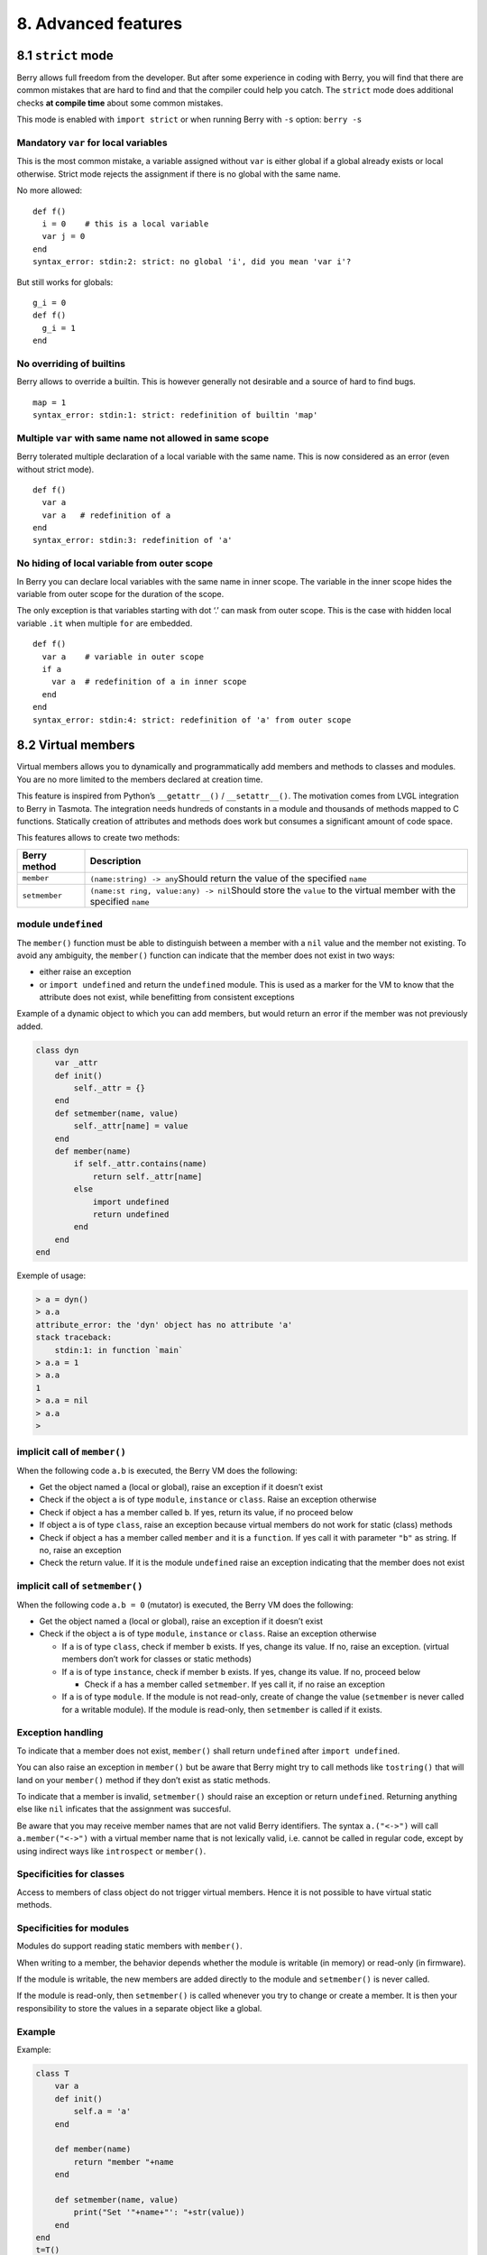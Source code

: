 8. Advanced features
====================

8.1 ``strict`` mode
-------------------

Berry allows full freedom from the developer. But after some experience
in coding with Berry, you will find that there are common mistakes that
are hard to find and that the compiler could help you catch. The
``strict`` mode does additional checks **at compile time** about some
common mistakes.

This mode is enabled with ``import strict`` or when running Berry with
``-s`` option: ``berry -s``

Mandatory ``var`` for local variables
~~~~~~~~~~~~~~~~~~~~~~~~~~~~~~~~~~~~~

This is the most common mistake, a variable assigned without ``var`` is
either global if a global already exists or local otherwise. Strict mode
rejects the assignment if there is no global with the same name.

No more allowed:

::

   def f()
     i = 0    # this is a local variable
     var j = 0
   end
   syntax_error: stdin:2: strict: no global 'i', did you mean 'var i'?

But still works for globals:

::

   g_i = 0
   def f()
     g_i = 1
   end

No overriding of builtins
~~~~~~~~~~~~~~~~~~~~~~~~~

Berry allows to override a builtin. This is however generally not
desirable and a source of hard to find bugs.

::

   map = 1
   syntax_error: stdin:1: strict: redefinition of builtin 'map'

Multiple ``var`` with same name not allowed in same scope
~~~~~~~~~~~~~~~~~~~~~~~~~~~~~~~~~~~~~~~~~~~~~~~~~~~~~~~~~

Berry tolerated multiple declaration of a local variable with the same
name. This is now considered as an error (even without strict mode).

::

   def f()
     var a
     var a   # redefinition of a
   end
   syntax_error: stdin:3: redefinition of 'a'

No hiding of local variable from outer scope
~~~~~~~~~~~~~~~~~~~~~~~~~~~~~~~~~~~~~~~~~~~~

In Berry you can declare local variables with the same name in inner
scope. The variable in the inner scope hides the variable from outer
scope for the duration of the scope.

The only exception is that variables starting with dot ‘.’ can mask from
outer scope. This is the case with hidden local variable ``.it`` when
multiple ``for`` are embedded.

::

   def f()
     var a    # variable in outer scope
     if a
       var a  # redefinition of a in inner scope
     end
   end
   syntax_error: stdin:4: strict: redefinition of 'a' from outer scope

8.2 Virtual members
-------------------

Virtual members allows you to dynamically and programmatically add
members and methods to classes and modules. You are no more limited to
the members declared at creation time.

This feature is inspired from Python’s ``__getattr__()`` /
``__setattr__()``. The motivation comes from LVGL integration to Berry
in Tasmota. The integration needs hundreds of constants in a module and
thousands of methods mapped to C functions. Statically creation of
attributes and methods does work but consumes a significant amount of
code space.

This features allows to create two methods:

+-----------------------------------+-----------------------------------+
| Berry method                      | Description                       |
+===================================+===================================+
| ``member``                        | ``(name:string) -> any``\ Should  |
|                                   | return the value of the specified |
|                                   | ``name``                          |
+-----------------------------------+-----------------------------------+
| ``setmember``                     | ``(name:st                        |
|                                   | ring, value:any) -> nil``\ Should |
|                                   | store the ``value`` to the        |
|                                   | virtual member with the specified |
|                                   | ``name``                          |
+-----------------------------------+-----------------------------------+

module ``undefined``
~~~~~~~~~~~~~~~~~~~~

The ``member()`` function must be able to distinguish between a member
with a ``nil`` value and the member not existing. To avoid any
ambiguity, the ``member()`` function can indicate that the member does
not exist in two ways:

-  either raise an exception
-  or ``import undefined`` and return the ``undefined`` module. This is
   used as a marker for the VM to know that the attribute does not
   exist, while benefitting from consistent exceptions

Example of a dynamic object to which you can add members, but would
return an error if the member was not previously added.

.. code:: berry

   class dyn
       var _attr
       def init()
           self._attr = {}
       end
       def setmember(name, value)
           self._attr[name] = value
       end
       def member(name)
           if self._attr.contains(name)
               return self._attr[name]
           else
               import undefined
               return undefined
           end
       end
   end

Exemple of usage:

.. code:: berry

   > a = dyn()
   > a.a
   attribute_error: the 'dyn' object has no attribute 'a'
   stack traceback:
       stdin:1: in function `main`
   > a.a = 1
   > a.a
   1
   > a.a = nil
   > a.a
   >

implicit call of ``member()``
~~~~~~~~~~~~~~~~~~~~~~~~~~~~~

When the following code ``a.b`` is executed, the Berry VM does the
following:

-  Get the object named ``a`` (local or global), raise an exception if
   it doesn’t exist
-  Check if the object ``a`` is of type ``module``, ``instance`` or
   ``class``. Raise an exception otherwise
-  Check if object ``a`` has a member called ``b``. If yes, return its
   value, if no proceed below
-  If object ``a`` is of type ``class``, raise an exception because
   virtual members do not work for static (class) methods
-  Check if object ``a`` has a member called ``member`` and it is a
   ``function``. If yes call it with parameter ``"b"`` as string. If no,
   raise an exception
-  Check the return value. If it is the module ``undefined`` raise an
   exception indicating that the member does not exist

implicit call of ``setmember()``
~~~~~~~~~~~~~~~~~~~~~~~~~~~~~~~~

When the following code ``a.b = 0`` (mutator) is executed, the Berry VM
does the following:

-  Get the object named ``a`` (local or global), raise an exception if
   it doesn’t exist
-  Check if the object ``a`` is of type ``module``, ``instance`` or
   ``class``. Raise an exception otherwise

   -  If ``a`` is of type ``class``, check if member ``b`` exists. If
      yes, change its value. If no, raise an exception. (virtual members
      don’t work for classes or static methods)
   -  If ``a`` is of type ``instance``, check if member ``b`` exists. If
      yes, change its value. If no, proceed below

      -  Check if ``a`` has a member called ``setmember``. If yes call
         it, if no raise an exception

   -  If ``a`` is of type ``module``. If the module is not read-only,
      create of change the value (``setmember`` is never called for a
      writable module). If the module is read-only, then ``setmember``
      is called if it exists.

Exception handling
~~~~~~~~~~~~~~~~~~

To indicate that a member does not exist, ``member()`` shall return
``undefined`` after ``import undefined``.

You can also raise an exception in ``member()`` but be aware that Berry
might try to call methods like ``tostring()`` that will land on your
``member()`` method if they don’t exist as static methods.

To indicate that a member is invalid, ``setmember()`` should raise an
exception or return ``undefined``. Returning anything else like ``nil``
inficates that the assignment was succesful.

Be aware that you may receive member names that are not valid Berry
identifiers. The syntax ``a.("<->")`` will call ``a.member("<->")`` with
a virtual member name that is not lexically valid, i.e. cannot be called
in regular code, except by using indirect ways like ``introspect`` or
``member()``.

Specificities for classes
~~~~~~~~~~~~~~~~~~~~~~~~~

Access to members of class object do not trigger virtual members. Hence
it is not possible to have virtual static methods.

Specificities for modules
~~~~~~~~~~~~~~~~~~~~~~~~~

Modules do support reading static members with ``member()``.

When writing to a member, the behavior depends whether the module is
writable (in memory) or read-only (in firmware).

If the module is writable, the new members are added directly to the
module and ``setmember()`` is never called.

If the module is read-only, then ``setmember()`` is called whenever you
try to change or create a member. It is then your responsibility to
store the values in a separate object like a global.

Example
~~~~~~~

Example:

.. code:: python

   class T
       var a
       def init()
           self.a = 'a'
       end

       def member(name)
           return "member "+name
       end

       def setmember(name, value)
           print("Set '"+name+"': "+str(value))
       end
   end
   t=T()

Now let’s try it:

.. code:: berry

   > t.a
   'a'
   > t.b
   'member b'
   > t.foo
   'member foo'
   > t.bar = 2
   Set 'bar': 2

This works for modules too:

.. code:: berry

   m = module()
   m.a = 1
   m.member = def (name)
       return "member "+name
   end
   m.setmember(name, value)
       print("Set '"+name+"': "+str(value))
   end

Trying:

::

   > m.a
   1
   > m.b
   'member b'
   > m.c = 3   # the allocation is valid so `setmember()` is not called
   > m.c
   3

More advanced example:

.. code:: berry

   > class A
       var i
     
       def member(n)
         if n == 'ii' return self.i end
         return nil     # we make it explicit here, but this line is optional
       end

       def setmember(n, v)
         if n == 'ii' self.i = v end
       end
     end
   > a=A()

   > a.i      # returns nil
   > a.ii     # implicitly calls `a.member("ii")`
   attribute_error: the 'A' object has no attribute 'ii'
   stack traceback:
       stdin:1: in function `main`
   # returns an exception since the member is nil (considered is non-existant)

   > a.ii = 42    # implicitly calls `a.setmember("ii", 42)`
   > a.ii         # implicitly calls `a.member("ii")` and returns `42`
   42
   > a.i          # the concrete variable was changed too
   42

8.3 How-to package a module
---------------------------

This guide drives you through the different options of packaging code
for reuse using Berry’s ``import`` directive.

Behavior of ``import``
~~~~~~~~~~~~~~~~~~~~~~

When you use ``import <module> [as <name>]``, the following steps
happen:

-  There is a global cache of all modules already imported. If
   ``<module>`` was already imported, ``import`` returns the value in
   cache already returned by the first call to ``import``. No other
   actions are taken.
-  ``import`` searches for a module of name ``<module>`` in the
   following order:

1. in native modules embedded in the firmware at compile time
2. in file system, starting with current directory, then iterating in
   all directories from ``sys.path``: look for file ``<name>``, then
   ``<name>.bec`` (compiled bytecode), then ``<name>.be``. If
   ``BE_USE_SHARED_LIB`` is enabled, it also looks for shared libraries
   like ``<name>.so`` or ``<name>.dll`` although this optional is
   generally not available on MCUs.

-  The code loaded is executed. The code should finish with a ``return``
   statement. The object returned is stored in the global cache and made
   available to caller (in local or global scope).
-  If the returned object is a ``module`` and if the module as a
   ``init`` member, then an extra step is taken. The function
   ``<module>.init(m)`` is called passing as argument the module object
   itself. The value returned by ``init()`` replaces the value in the
   global cache. Note that the ``init()`` is called at most once during
   the first ``import``.

Note: an implicit ``init(m)`` function is always present in all modules,
even if none was declared. This implicit function has no effect.

Packaging a module
~~~~~~~~~~~~~~~~~~

Here is a simple example of a module:

File ``demo_module.be``:

.. code:: berry

   # simple module
   # use `import demo_module`

   demo_module = module("demo_module")

   demo_module.foo = "bar"

   demo_module.say_hello = def ()
       print("Hello Berry!")
   end

   return demo_module      # return the module as the output of import

Example of use:

.. code:: berry

   > import demo_module

   > demo_module
   <module: demo_module>

   > demo_module.say_hello()
   Hello Berry!

   > demo_module.foo
   'bar'
   > demo_module.foo = "baz"     # the module is writable, although this is highly discouraged
   > demo_module.foo
   'baz'

Package a singleton (monad)
~~~~~~~~~~~~~~~~~~~~~~~~~~~

The problem of using modules is that they don’t have instance variables
to keep track of data. They are essentially designed for state-less
libraries.

Below you will find an elegant way of packaging a class singleton
returned as an ``import statement``.

To do this, we use different tricks. First we declare the class for the
singleton as an inner class of a function, this prevents from polluting
the global namespace with this class. I.e. the class will not be
accessible by other code.

Second we declare a module ``init()`` function that creates the class,
creates the instance and returns it.

By this scheme, ``import <module>`` actually returns an instance of a
hidden class.

Example of ``demo_monad.be``:

.. code:: berry

   # simple monad
   # use `import demo_monad`

   demo_monad = module("demo_monad")

   # the module has a single member `init()` and delegates everything to the inner class
   demo_monad.init = def (m)
       
       # inncer class
       class my_monad
           var i

           def init()
               self.i = 0
           end

           def say_hello()
               print("Hello Berry!")
           end
       end

       # return a single instance for this class
       return my_monad()
   end

   return demo_monad      # return the module as the output of import, which is eventually replaced by the return value of 'init()'

Example:

.. code:: berry

   > import demo_monad
   > demo_monad
   <instance: my_monad()>     # it's an instance not a module

   > demo_monad.say_hello()
   Hello Berry!

   > demo_monad.i = 42        # you can use it like any instance
   > demo_monad.i
   42

   > demo_monad.j = 0         # there is strong member checking compared to modules
   attribute_error: class 'my_monad' cannot assign to attribute 'j'
   stack traceback:
       stdin:1: in function `main`

8.4 Solidification
------------------

Solidification is the process of capturing compiled Berry structures and
code (classes, modules, maps, lists…) and storing them into firmware. It
reduces dramatically the use of memory, but has some limitations.

``solidify`` module
~~~~~~~~~~~~~~~~~~~

Solidification is handle by ``solidify`` module. This module is not
compiled by default because of its size (~10kB). You need to compile
with ``#define BE_USE_SOLIDIFY_MODULE 1`` directive.

The module has a single member ``dump(x)`` that takes a single argument
(the object to solidify) and output to ``stdout`` the solidified code.

By default, solidify adds all string constants to the global pool. You
can generate weak strings instead (eligible to pruning by the linker) by
setting the second argument to ``true``.

By default ``solidify.dump`` outputs the solidified code to standard
output. You can specify a file as third argument. The file needs to be
open in writeable mode, and is not closed so that you can concatenate
multiple objects.

``solidify.dump(object:any, [, strings_weak:bool, file_out:file]) -> nil``

Solidification of functions
~~~~~~~~~~~~~~~~~~~~~~~~~~~

You can solidify a single function.

Example:

.. code:: berry

   > def f() return "hello" end
   > import solidify
   > solidify.dump(f)

.. code:: c

   /********************************************************************
   ** Solidified function: f
   ********************************************************************/
   be_local_closure(f,   /* name */
     be_nested_proto(
       0,                          /* nstack */
       0,                          /* argc */
       0,                          /* varg */
       0,                          /* has upvals */
       NULL,                       /* no upvals */
       0,                          /* has sup protos */
       NULL,                       /* no sub protos */
       1,                          /* has constants */
       ( &(const bvalue[ 1]) {     /* constants */
       /* K0   */  be_nested_str(hello),
       }),
       &be_const_str_f,
       &be_const_str_solidified,
       ( &(const binstruction[ 1]) {  /* code */
         0x80060000,  //  0000  RET    1   K0
       })
     )
   );
   /*******************************************************************/

To compile using weak strings (i.e. strings that can be eliminated by
the linker if the object is not included in the target executable), use
``solidify.dump(f, true)``:

.. code:: c


   /********************************************************************
   ** Solidified function: f
   ********************************************************************/
   be_local_closure(f,   /* name */
     be_nested_proto(
       0,                          /* nstack */
       0,                          /* argc */
       0,                          /* varg */
       0,                          /* has upvals */
       NULL,                       /* no upvals */
       0,                          /* has sup protos */
       NULL,                       /* no sub protos */
       1,                          /* has constants */
       ( &(const bvalue[ 1]) {     /* constants */
       /* K0   */  be_nested_str_weak(hello),
       }),
       be_str_weak(f),
       &be_const_str_solidified,
       ( &(const binstruction[ 1]) {  /* code */
         0x80060000,  //  0000  RET    1   K0
       })
     )
   );
   /*******************************************************************/

Solidification of classes
~~~~~~~~~~~~~~~~~~~~~~~~~

When you solidify a class, it embeds all the sub-elements. An ``C`` stub
is also added to create the class and add it to the global scope.

.. code:: berry

   >  class demo
         var i
         static foo = "bar"

         def init()
             self.i = 0
         end

         def say_hello()
             print("Hello Berry!")
         end
     end
   > import solidify
   > solidify.dump(demo)

.. code:: c


   /********************************************************************
   ** Solidified function: init
   ********************************************************************/
   be_local_closure(demo_init,   /* name */
     be_nested_proto(
       1,                          /* nstack */
       1,                          /* argc */
       2,                          /* varg */
       0,                          /* has upvals */
       NULL,                       /* no upvals */
       0,                          /* has sup protos */
       NULL,                       /* no sub protos */
       1,                          /* has constants */
       ( &(const bvalue[ 2]) {     /* constants */
       /* K0   */  be_nested_str(i),
       /* K1   */  be_const_int(0),
       }),
       &be_const_str_init,
       &be_const_str_solidified,
       ( &(const binstruction[ 2]) {  /* code */
         0x90020101,  //  0000  SETMBR R0  K0  K1
         0x80000000,  //  0001  RET    0
       })
     )
   );
   /*******************************************************************/


   /********************************************************************
   ** Solidified function: say_hello
   ********************************************************************/
   be_local_closure(demo_say_hello,   /* name */
     be_nested_proto(
       3,                          /* nstack */
       1,                          /* argc */
       2,                          /* varg */
       0,                          /* has upvals */
       NULL,                       /* no upvals */
       0,                          /* has sup protos */
       NULL,                       /* no sub protos */
       1,                          /* has constants */
       ( &(const bvalue[ 1]) {     /* constants */
       /* K0   */  be_nested_str(Hello_X20Berry_X21),
       }),
       &be_const_str_say_hello,
       &be_const_str_solidified,
       ( &(const binstruction[ 4]) {  /* code */
         0x60040001,  //  0000  GETGBL R1  G1
         0x58080000,  //  0001  LDCONST    R2  K0
         0x7C040200,  //  0002  CALL   R1  1
         0x80000000,  //  0003  RET    0
       })
     )
   );
   /*******************************************************************/


   /********************************************************************
   ** Solidified class: demo
   ********************************************************************/
   be_local_class(demo,
       1,
       NULL,
       be_nested_map(4,
       ( (struct bmapnode*) &(const bmapnode[]) {
           { be_const_key(i, -1), be_const_var(0) },
           { be_const_key(say_hello, 2), be_const_closure(demo_say_hello_closure) },
           { be_const_key(init, -1), be_const_closure(demo_init_closure) },
           { be_const_key(foo, 1), be_nested_str(bar) },
       })),
       (bstring*) &be_const_str_demo
   );
   /*******************************************************************/

   void be_load_demo_class(bvm *vm) {
       be_pushntvclass(vm, &be_class_demo);
       be_setglobal(vm, "demo");
       be_pop(vm, 1);
   }

Sub-classes are also supported.

.. code:: berry

   > class demo_sub : demo
         var j

         def init()
             super(self).init()
             self.j = 1
         end
     end
   > solidify.dump(demo_sub)

.. code:: c


   /********************************************************************
   ** Solidified function: init
   ********************************************************************/
   be_local_closure(demo_sub_init,   /* name */
     be_nested_proto(
       3,                          /* nstack */
       1,                          /* argc */
       0,                          /* varg */
       0,                          /* has upvals */
       NULL,                       /* no upvals */
       0,                          /* has sup protos */
       NULL,                       /* no sub protos */
       1,                          /* has constants */
       ( &(const bvalue[ 3]) {     /* constants */
       /* K0   */  be_nested_str(init),
       /* K1   */  be_nested_str(j),
       /* K2   */  be_const_int(1),
       }),
       &be_const_str_init,
       &be_const_str_solidified,
       ( &(const binstruction[ 7]) {  /* code */
         0x60040003,  //  0000  GETGBL R1  G3
         0x5C080000,  //  0001  MOVE   R2  R0
         0x7C040200,  //  0002  CALL   R1  1
         0x8C040300,  //  0003  GETMET R1  R1  K0
         0x7C040200,  //  0004  CALL   R1  1
         0x90020302,  //  0005  SETMBR R0  K1  K2
         0x80000000,  //  0006  RET    0
       })
     )
   );
   /*******************************************************************/


   /********************************************************************
   ** Solidified class: demo_sub
   ********************************************************************/
   extern const bclass be_class_demo;
   be_local_class(demo_sub,
       1,
       &be_class_demo,
       be_nested_map(2,
       ( (struct bmapnode*) &(const bmapnode[]) {
           { be_const_key(init, -1), be_const_closure(demo_sub_init_closure) },
           { be_const_key(j, 0), be_const_var(0) },
       })),
       be_str_literal("demo_sub")
   );
   /*******************************************************************/

   void be_load_demo_sub_class(bvm *vm) {
       be_pushntvclass(vm, &be_class_demo_sub);
       be_setglobal(vm, "demo_sub");
       be_pop(vm, 1);
   }

Solidification of modules
~~~~~~~~~~~~~~~~~~~~~~~~~

When you solidify a module, it embeds all the sub-elements. It also
works with embedded lists or maps.

.. code:: berry

   > def say_hello() print("Hello Berry!") end
   > m = module("demo_module")
   > m.i = 0
   > m.s = "foo"
   > m.f = say_hello
   > m.l = [0,1,"a"]
   > m.m = {"a":"b", "2":3}
   > import solidify
   > solidify.dump(m)

.. code:: c

   /********************************************************************
   ** Solidified function: say_hello
   ********************************************************************/
   be_local_closure(demo_module_say_hello,   /* name */
     be_nested_proto(
       2,                          /* nstack */
       0,                          /* argc */
       0,                          /* varg */
       0,                          /* has upvals */
       NULL,                       /* no upvals */
       0,                          /* has sup protos */
       NULL,                       /* no sub protos */
       1,                          /* has constants */
       ( &(const bvalue[ 1]) {     /* constants */
       /* K0   */  be_nested_str(Hello_X20Berry_X21),
       }),
       &be_const_str_say_hello,
       &be_const_str_solidified,
       ( &(const binstruction[ 4]) {  /* code */
         0x60000001,  //  0000  GETGBL R0  G1
         0x58040000,  //  0001  LDCONST    R1  K0
         0x7C000200,  //  0002  CALL   R0  1
         0x80000000,  //  0003  RET    0
       })
     )
   );
   /*******************************************************************/


   /********************************************************************
   ** Solidified module: demo_module
   ********************************************************************/
   be_local_module(demo_module,
       "demo_module",
       be_nested_map(5,
       ( (struct bmapnode*) &(const bmapnode[]) {
           { be_const_key(l, -1), be_const_simple_instance(be_nested_simple_instance(&be_class_list, {
           be_const_list( *     be_nested_list(3,
       ( (struct bvalue*) &(const bvalue[]) {
           be_const_int(0),
           be_const_int(1),
           be_nested_str(a),
       }))    ) } )) },
           { be_const_key(m, 3), be_const_simple_instance(be_nested_simple_instance(&be_class_map, {
           be_const_map( *     be_nested_map(2,
       ( (struct bmapnode*) &(const bmapnode[]) {
           { be_const_key(a, -1), be_nested_str(b) },
           { be_const_key(2, -1), be_const_int(3) },
       }))    ) } )) },
           { be_const_key(i, 4), be_const_int(0) },
           { be_const_key(f, -1), be_const_closure(demo_module_say_hello_closure) },
           { be_const_key(s, -1), be_nested_str(foo) },
       }))
   );
   BE_EXPORT_VARIABLE be_define_const_native_module(demo_module);
   /********************************************************************/

Limitations of solidification
~~~~~~~~~~~~~~~~~~~~~~~~~~~~~

Solidification works for many objects: ``class``, ``module``,
``functions`` and embedded constants or objects like ``int``, ``real``,
``string``, ``list`` and ``map``.

Limitations:

-  Upvals are not supported. You cannot solidify a closure that captures
   upvals from outer scope
-  Capturing global variables requires to compile with ``-g`` “named
   globals” option (enabled by default on Tasmota)
-  String constants are limited to 255 bytes, long strings (above 255
   characters are not supported - because nobody ever had a need for)
-  Solidified objects are read-only, this has some consequences on
   classes. You can solidify a class with its static members when it is
   created, but you cannot solidify a function that creates a class
   deriving from another class or with static members. The core reason
   is that setting the superclass or assigning the static members is
   implemented using mutating code on the new class - which cannot work
   on a read-only non-mutating class.
-  Solidified code may be dependent on the size of ``int`` and ``real``
   and may not be ported across MCUs with different sizes of types. You
   may need to re-solidify for each target.

